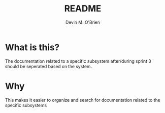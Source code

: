 #+TITLE: README
#+AUTHOR: Devin M. O'Brien

* What is this? 
  The documentation related to a specific subsystem after/during
  sprint 3 should be seperated based on the system. 

* Why
  This makes it easier to organize and search for documentation related to the specific subsystems
